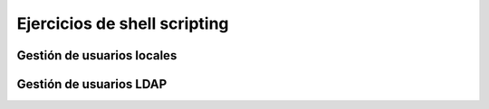 *****************************
Ejercicios de shell scripting
*****************************

.. tabs::

    .. tab:: disk.sh

        Crea un script llamado **disk.sh** que imprima por pantalla el porcentaje que esta ocupada la partición ``/home``. Tiene que quedar:

        ``75% /home``

    .. tab:: Solución

        .. literalinclude:: scripts/disk.sh
           :language: shell


.. tabs::

    .. tab:: mem.sh

        Crea un script llamado **mem.sh**, obtiene solamente la memoria en MB ocupada y haz que se escriban en un archivo llamado ``free.log`` cada vez que se ejecute, sin borrar el anterior registro.

    .. tab:: Solución

        .. literalinclude:: scripts/mem.sh
           :language: shell


.. tabs::

    .. tab:: mac.sh

        Crea un script llamado **mac.sh** que obtiene la MAC de tu tarjeta de red

    .. tab:: Solución

        .. literalinclude:: scripts/mac.sh
           :language: shell


.. tabs::

    .. tab:: listar_usuario_grupo.sh

        Crea un script llamado **listar_usuario_grupo.sh** que saque por pantalla el nombre de los usuarios que hay creados en el sistema y al grupo que pertenecen, por ejemplo

        .. code-block:: bash
          
           alumno1 : smr1
           alumno2 : smr1
           alumno3 : asir1
           alumno4 : asir2

    .. tab:: Solución

        .. literalinclude:: scripts/listar_usuario_grupo.sh
           :language: shell



.. tabs::

    .. tab:: lastlog_ip.sh

        Crea un script llamado **lastlog_ip.sh** que muestre un listado ordenado con el nº de veces que se a logueado cada ip, por ejemplo

        .. code-block:: bash
          
           16 10.2.104.100
           11 10.2.3.100
           10 139.47.103.76
           9 10.2.105.100
           8 2.153.195.106
           8 10.2.4.100
           8 10.2.105.106


    .. tab:: Solución

        .. literalinclude:: scripts/lastlog_ip.sh
           :language: shell


.. tabs::

    .. tab:: lastlog.sh

        Crea un script llamado **lastlog.sh** que muestre un listado ordenado con el nº de veces que se a logueado cada usuario y el grupo al que pertenecen, por ejemplo

        .. code-block:: bash
          
           44 alumno1 smr1
           32 alumno2 smr1
           14 alumno3 asir1
           4 alumno4 asir2


    .. tab:: Solución

        .. literalinclude:: scripts/lastlog.sh
           :language: shell


.. tabs::

    .. tab:: tabla_multiplicar_read.sh

        Crea un script llamado **tabla_multiplicar_read.sh** que pide un número al usuario y muestre su tabla de multiplicar

    .. tab:: Solución

        .. literalinclude:: scripts/tabla_multiplicar_read.sh
           :language: shell



.. tabs::

    .. tab:: tabla_multiplicar.sh

        Crea un script llamado **tabla_multiplicar.sh**, ahora no preguntara por el numero al usuario y haz muestre su tabla de multiplicar cuando se ejecute por ejemplo ``./tabla_multiplicat.sh <N>`` siendo <N> un numero del 1 al 10.

        * En el caso de ejecutar ``./tabla_multiplicat.sh --help`` mostrara un mensaje de ayuda (consejo utiliza una función)
        * En el caso de ejecutar ``./tabla_multiplicar.sh X Y Z ...`` , es decir con más de un argumento saldrá un mensaje ``No se puede dar más de un argumento``
        * En el caso de ejecutar ``./tabla_multiplicar.sh`` sin argumentos se ejecutara la opción de --help


    .. tab:: Solución

        .. literalinclude:: scripts/tabla_multiplicar.sh
           :language: shell

    .. tab:: Solución (arrray)

        .. literalinclude:: scripts/tabla_multiplicar_array.sh
           :language: shell

.. tabs::

    .. tab:: imag.sh

        Crea una carpeta llamada imagenes, entra dentro y ejecuta los siguiente comandos:

        .. code-block:: bash
          
           for i in jpeg jpg png gif tiff bmp svg
           do
             for((j=0;j<10;j++))
             do
               echo imag_${RANDOM}.$i > imag_${RANDOM}.$i 
             done
           done

        Crea un script llamado **imag.sh** que cambie todas extensiones de todos los archivos a png conservando el nombre

    .. tab:: Solución

        .. literalinclude:: scripts/temperatura.sh
           :language: shell

.. tabs::

    .. tab:: temperatura.sh

        Crea un script llamado **temperatura.sh**, que lea las temperatura del archivo `temperatura.dat <https://raw.githubusercontent.com/dgtrabada/dgtrabada.github.io/refs/heads/master/source/so/GNULinux/scripts/temperatura.dat>`_ y saque por pantalla la temperatura media


    .. tab:: Solución

        .. literalinclude:: scripts/temperatura.sh
           :language: shell

    .. tab:: Solución

        .. literalinclude:: scripts/temperatura_array.sh
           :language: shell

.. tabs::

    .. tab:: rnd.sh

        Haz un script llamado **rnd.sh** que muestre 5 números aleatorios del 1 al 10 seguidos de el mismo número de As,

        .. code-block:: bash

           1 A
           3 AAA
           1 A
           6 AAAAAA
           2 AA

        Haz que el reciba como argumento de entrada en numero de intentos, es decir ``./rnd.sh 5``

        En el caso de no recibir ningún numero haz que saque 5

    .. tab:: Solución

        .. literalinclude:: scripts/rnd.sh
           :language: shell

    .. tab:: Solución

        .. literalinclude:: scripts/rnd_array.sh
           :language: shell


.. tabs::

    .. tab:: adivina.sh

        Haz un script llamado **adivina.sh** que escoja un numero aleatorio entre 1 y 20, pregunte al usuario, le diga si es más pequeño o más grande y que continué hasta que acierte.

        Cuando el usuario acierte haz que muestre el número de intentos.

    .. tab:: Solución

        .. literalinclude:: scripts/adivina.sh
           :language: shell


.. tabs::

    .. tab:: notas.sh

        Haz un script llamado **notas.sh** que a partir de un fichero donde se recogen las calificaciones de los alumnos en los distintos módulos denominado `calificaciones.txt <https://raw.githubusercontent.com/dgtrabada/dgtrabada.github.io/refs/heads/master/source/so/GNULinux/scripts/calificaciones.txt>`_ con el siguiente formato:

        .. code-block:: bash

           Lucía Sánchez: 10, 6, 6, 5, 8
           María Vargas: 9, 7, 4, 4, 7
           Lucía Pérez: 7, 5, 10, 8, 4
           Miguel González: 9, 7, 10, 3, 5
           Miguel López: 6, 4, 6, 10, 9
           Elena García: 3, 3, 3, 10, 4
           Pedro Torres: 6, 4, 10, 9, 4

        Se pide:
    
        1) El número de alumnos matriculados.
        #) El número de alumnos que han aprobado todos los módulos.
        #) El número de alumnos que han suspendido sólo un módulo.
        #) El número de alumnos que han suspendido dos módulo.
        #) El número de alumnos que han suspendido tres módulos o más.
        #) Indicar el número de alumnos aprobados/suspensos en porcentaje.

    .. tab:: Solución

        .. literalinclude:: scripts/notas.sh
           :language: shell



.. tabs::

    .. tab:: analizar_cal.sh

        Descarga el archivo `calendario.dat <https://raw.githubusercontent.com/dgtrabada/dgtrabada.github.io/refs/heads/master/source/so/GNULinux/scripts/calendario.dat>`_, encontrara 543 citas donde el primer campo es el mes, el segundo campo es el día, el tercer campo es la hora y el cuarto la cita

        Crea una script llamado **analizar_cal.sh** que considere las siguientes entradas:

        
        * Muestra un mensaje de ayuda

          .. code-block:: bash

           ./analizar_cal.sh --help
           salida:
           Uso : analizar [OPCION]
           Options:
           - mes <mes>  muestra el número de citas que hay en un mes
           - d <día> muestra el numero de citas que hay para ese día para todos los meses

        * En el caso de no dar ninguna entrada tambien mostrará el mensaje de ayuda

        * Muestra el número de citas que hay por mes

          .. code-block:: bash

           ./analizar_cal.sh -mes Julio
           39

        * Muestra el número de citas que hay por un determinado día para todos los meses

          .. code-block:: bash

           ./analizar_cal.sh -d 4
           11

        * Muestra el número de citas que se han producido durante todo el año de forma ordenada

          .. code-block:: bash

           ./analizar_cal.sh -resumen citas | head
           23 Reunión de trabajo.
           16 Cita con el médico.
           14 Llamada con un cliente.
           14 Entrega de proyectos.
           14 Cumpleaños de un amigo.
           14 Clase de yoga o ejercicio.
           14 Cena con amigos.
           14 Aniversario de boda.
           13 Conferencia o seminario.
           10 Visita al dentista.


        * Muestra el numero de citas que hay por diferentes franjas horarias

          .. code-block:: bash

           ./analizar_cal.sh -resumen horas
           De 10:00-10:59 hay 87 citas
           De 11:00-10:59 hay 80 citas
           De 12:00-10:59 hay 99 citas
           De 13:00-10:59 hay 97 citas
           De 14:00-10:59 hay 79 citas
           De 15:00-10:59 hay 101 citas

    .. tab:: Solución

        .. literalinclude:: scripts/analizar_cal.sh
           :language: shell


.. tabs::

    .. tab:: rep.sh

        Crea un script llamado **rep.sh** que diga el numero de veces que estan repetidos los siguientes nombres del archivo `nombres.dat <https://raw.githubusercontent.com/dgtrabada/dgtrabada.github.io/refs/heads/master/source/so/GNULinux/scripts/nombres.dat>`_

    .. tab:: Solución

        .. literalinclude:: scripts/rep.sh
           :language: shell

    .. tab:: Solución (array)

        .. literalinclude:: scripts/rep_array.sh
           :language: shell

.. tabs::

    .. tab:: monedas.sh

        Sube al curso un script llamado  **monedas.sh** que tire tres monedas y escriba en un archivo el resultado.

        Haz que lea el archivo y obtenga el porcentaje de veces que salen 3 caras.

        En el caso de que no se proporcione el número de tiradas ni el archivo, tomara por defecto el archivo llamado tiradas.dat y hará 100 tiradas.

        En el caso de que no encuntre el archivo cuando lo va a leer, tomara por defecto monedas.dat, si este no existe, mostrará que no existe.

        .. code-block:: bash

           $ ./monedas.sh -help
           -n <tiradas> <archivo>
           -read <archivo>

    .. tab:: Solución

        .. literalinclude:: scripts/monedas.sh
           :language: shell


.. tabs::

    .. tab:: ip.sh

        Crea un script en Bash llamado **ips.sh** que cumpla con los siguientes requisitos:

        Si ejecutas el script con ``./ips.sh -help``, debe mostrar la siguiente ayuda:

        .. code-block:: bash

           -help                         : muestra la ayuda  
           -file <archivo> <número_ips>  : Crea un archivo llamado <archivo> con <número_ips>.
           -find <archivo> <ip>          : Muestra cuantas veces aparece la <ip>
           -read <archivo>               : Muestra de forma ordenada las IPs por número de conexiones

        * Si ejecutas el script sin argumentos ./ips.sh, también debe mostrar la ayuda.
        * Si ejecutas el ./ips.sh -file sin indicar el <número_ips> tomara por defecto 50, en el caso de no darle el <archivo> tomará por defecto ip.dat.  Cada línea tendrá una IP aleatoria dentro del rango 192.168.2.0/28. La primera IP utilizable es 192.168.2.1 y la última es 192.168.2.14.
        * Si ejecutas el ./ips.sh -find lee el <archivo>, si no existe o no se le indica, mostrará por pantalla "El archivo no existe", en el caso de que no se proporcione <ip> mostrará por pantalla "Proporcionar ip"
        * Si ejecutas el ./ips.sh -read lee el <archivo>, si no existe o no se le indica, mostrará por pantalla "El archivo no existe"

    .. tab:: Solución

        .. literalinclude:: scripts/ip.sh
           :language: shell



.. tabs::

    .. tab:: dados.sh

        Sube al curso un script llamado  **dados.sh** que obtenga dos números aleatorios entre el 1 y el 6, obtén la suma de los dos dados, Haz que salga por pantalla el numero de tiradas y el porcentaje de veces que sale cada una.

        Haz que el número de tiradas lo reciba como un argumento,  el caso de que no reciba ningún argumento haz que haga 1000 tiradas

        .. code-block:: bash

           $ ./dados.sh
           De 1000 tiradas : 2(1%) 3(7%) 4(10%) 5(12%) 6(14%) 7(17%) 8(14%) 9(12%) 10(10%) 11(7%) 12(1%)

    .. tab:: Solución

        .. literalinclude:: scripts/dados.sh
           :language: shell


Gestión de usuarios locales
===========================

.. tabs::

    .. tab:: usuarios.sh

        Crea un script llamado **usuarios.sh**, utiliza para ello un clon enlazado de la "MV Ubuntu Server 24.04"

        .. code-block:: bash

           ./usuarios.sh -help  
             usuarios.sh -addgroup <grupo>         : Crea un grupo si no existe
             usuarios.sh -delgroup <grupo>         : Elimina un grupo si existe
             usuarios.sh -adduser <usuario> [grupo]: Crea un usuario en el grupo especificado
                                                   : Si el grupo no existe lo crea primero
                                                   : Si no damos grupo usa por defecto el grupo usuario1 
             usuarios.sh -deluser <usuario>        : Elimina un usuario si existe
             usuarios.sh -lista                    : Lista todos los grupos y sus usuarios

           En el caso de ejecutar ./usuarios.sh sin argumentos obtendremos el mensaje de ayuda.
       
        Chequea tu script con las siguientes características:

        .. code-block:: bash

           cat usuarios.sh
           for g in GA GB GC GD
           do
             ./usuarios.sh -addgroup $g
             for u in 01 02 03 04
               do
               usuario=usuario_${g}_${u}
               ./usuarios.sh -adduser ${usuario} ${g}
             done
           done
           ./usuarios.sh -lista

           ./usuarios.sh -help
           El script muestra una ayuda con las opciones que puede tiene

    .. tab:: Solución

        .. literalinclude:: scripts/usuarios.sh
           :language: shell


.. tabs::

    .. tab:: crear y borrar desde una lista 

        Genera la siguiente lista de usuarios en el archivo **lista.dat**

        .. code-block:: bash
      
           for((i=0;i<40;i++))
           do
             R=$RANDOM
             echo tunombre_$R G$(($R%4))
           done > lista.dat

        1) Crea un script llamado **crear_usuarios_lista.sh** que genere por defecto los usuarios que encuentra en el archivo **lista.dat**, con la contraseña ``cambiame``, haz que si recibe el nombre de otro archivo como lista lo utilice. En el caso de que el grupo no exista haz que lo cree en el sistema

        2) Crea otro script llamado **borrar_usuarios_lista.sh** que borre los usuarios que aparecen en el archivo **lista.dat**, haz que utilice este archivo por defecto en el caso de no recibir ningun archivo.

        3) Crea otro script llamdo **crear_usuarios_grupo_lista.sh** que lea solo la primera columna de un archivo llamado **nombre_grupo.dat**, creará todos los usuarios dentro del grupo llamado **nombre_grupo**, en el caso de que no exista creara primero el grupo.

        4) Crea otro script llamdo **borrar_usuarios_grupo_lista.sh** que lea solo la primera columna de un archivo llamado **nombre_grupo.dat**, borrará todos los usuarios que encuentre en la lista, al final y sólo en el caso de que el grupo se haya quedado bacio se borrará tambien el grupo.

    .. tab:: crear_usuarios_lista.sh

        .. literalinclude:: scripts/crear_usuarios_lista.sh
           :language: shell

    .. tab:: borrar_usuarios_lista.sh

        .. literalinclude:: scripts/borrar_usuarios_lista.sh
           :language: shell

    .. tab:: crear_usuarios_grupo_lista.sh

        .. literalinclude:: scripts/crear_usuarios_grupo_lista.sh
           :language: shell

    .. tab:: borrar_usuarios_grupo_lista.sh

        .. literalinclude:: scripts/borrar_usuarios_grupo_lista.sh
           :language: shell




Gestión de usuarios LDAP
========================


.. tabs::

    .. tab:: usuarios_ldap.sh

        Crea un script llamado **usuarios_ldap.sh**, utiliza para ello un clon enlazado de la 'MV Ubuntu Server 24.04' con un ldap configurado `aqui <https://dgtrabada.github.io/so/GNULinux/13_ldap.html#instalacion-del-servidor-ldap>`_

        .. code-block:: bash

           Uso del script:
           ./usuarios_ldap.sh -addgroup <grupo>         : Crea un grupo si no existe
           ./usuarios_ldap.sh -delgroup <grupo>         : Elimina un grupo si existe
           ./usuarios_ldap.sh -lsgroup                  : Elimina un grupo si existe
           ./usuarios_ldap.sh -adduser <usuario> [grupo]: Crea un usuario en el grupo especificado 
           ./usuarios_ldap.sh -deluser <usuario>        : Elimina un usuario si existe
           ./usuarios_ldap.sh -lista                    : Lista todos los grupos y sus usuarios
           ./usuarios_ldap.sh -lsuser                   : Elimina un grupo si existe

    .. tab:: Solución

        .. literalinclude:: scripts/crear_usuarios_ldap.sh
           :language: shell

.. tabs::

    .. tab:: crear_usuarios_lista_ldap.sh

        Crea un script llamado **crear_usuarios_lista_ldap.sh**, haz que todos los usuarios se lean de un archivo llamado grupo.dat. Haz que todos los usuarios pertenezcan al grupo con el mismo nombre que el archivo sin la extensión .dat. En el caso de que no exista el grupo haz que se cree.

        En el archivo grupo.dat, hay una lista de emails, haz que se creer el usuario correspondiente al email, es decir usuario1@gmail.com creara el usuario usuario1

        .. code-block:: bash

           Uso del script:
           ./crear_usuarios_lista_ldap.sh grupo.dat

           head -2 grupo.dat
           usuario1@gmail.com
           usuario2@gmail.com

    .. tab:: Solución

        .. literalinclude:: scripts/a.sh
           :language: shell

.. tabs::

    .. tab:: borrar_usuarios_lista_ldap.sh

        Crea un script llamado **borrar_usuarios_lista_ldap.sh**, cuando termmine de borrar todos los usuarios del archivo grupo.dat comprobará si el grupo no tiene usuarios, en ese caso lo borrará también.

        .. code-block:: bash

           Uso del script:
           ./crear_usuarios_lista_ldap.sh grupo.dat

           head -2 grupo.dat
           usuario1@gmail.com
           usuario2@gmail.com           
           

    .. tab:: Solución

        .. literalinclude:: scripts/a.sh
           :language: shell
